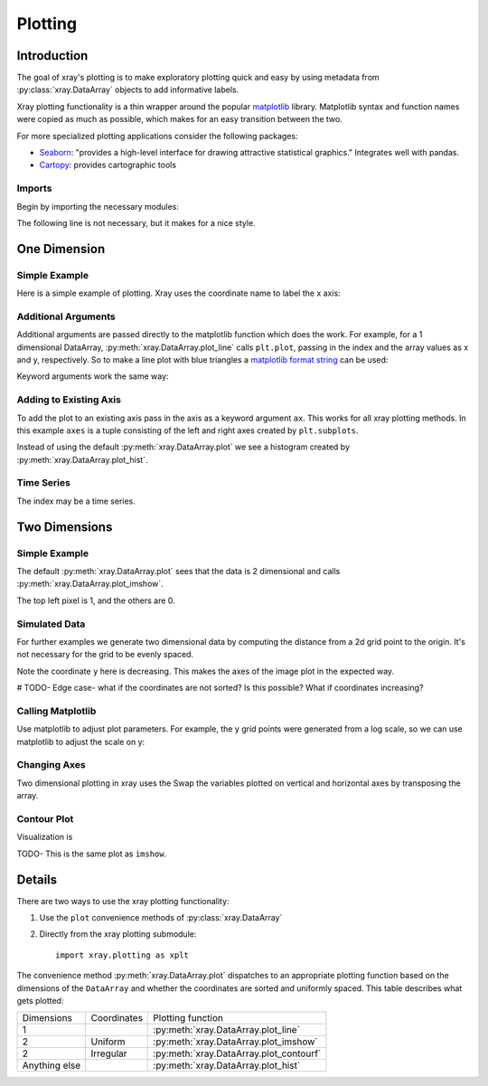 Plotting
========

Introduction
------------

The goal of xray's plotting is to make exploratory plotting quick
and easy by using metadata from :py:class:`xray.DataArray` objects to add
informative labels. 

Xray plotting functionality is a thin wrapper around the popular
`matplotlib <http://matplotlib.org/>`__ library. 
Matplotlib syntax and function names were copied as much as possible, which
makes for an easy transition between the two.

For more specialized plotting applications consider the following packages:

- `Seaborn <http://stanford.edu/~mwaskom/software/seaborn/>`__: "provides
  a high-level interface for drawing attractive statistical graphics."
  Integrates well with pandas.

- `Cartopy <http://scitools.org.uk/cartopy/>`__: provides cartographic
  tools

Imports
~~~~~~~

Begin by importing the necessary modules:

.. ipython:: python

    import numpy as np
    import xray
    import matplotlib.pyplot as plt

The following line is not necessary, but it makes for a nice style.

.. ipython:: python

    plt.style.use('ggplot')

One Dimension
-------------

Simple Example
~~~~~~~~~~~~~~

Here is a simple example of plotting.
Xray uses the coordinate name to label the x axis:

.. ipython:: python

    t = np.linspace(0, 2*np.pi)
    sinpts = xray.DataArray(np.sin(t), {'t': t}, name='sin(t)')

    @savefig plotting_example_sin.png width=4in
    sinpts.plot()

Additional Arguments 
~~~~~~~~~~~~~~~~~~~~~

Additional arguments are passed directly to the matplotlib function which
does the work. 
For example, for a 1 dimensional DataArray, :py:meth:`xray.DataArray.plot_line` calls ``plt.plot``,
passing in the index and the array values as x and y, respectively.
So to make a line plot with blue triangles a `matplotlib format string
<http://matplotlib.org/api/pyplot_api.html#matplotlib.pyplot.plot>`__ 
can be used:

.. ipython:: python

    @savefig plotting_example_sin2.png width=4in
    sinpts.plot_line('b-^')

Keyword arguments work the same way:

.. ipython:: python

    @savefig plotting_example_sin3.png width=4in
    sinpts.plot_line(color='purple', marker='o')


Adding to Existing Axis
~~~~~~~~~~~~~~~~~~~~~~~

To add the plot to an existing axis pass in the axis as a keyword argument
``ax``. This works for all xray plotting methods.
In this example ``axes`` is a tuple consisting of the left and right
axes created by ``plt.subplots``.

.. ipython:: python

    fig, axes = plt.subplots(ncols=2)

    axes

    sinpts.plot(ax=axes[0])
    sinpts.plot_hist(ax=axes[1])

    @savefig plotting_example_existing_axes.png width=6in
    plt.show()

Instead of using the default :py:meth:`xray.DataArray.plot` we see a
histogram created by :py:meth:`xray.DataArray.plot_hist`.

Time Series
~~~~~~~~~~~

The index may be a time series.

.. ipython:: python

    import pandas as pd
    npts = 50
    time = pd.date_range('2015-01-01', periods=npts)
    noise = xray.DataArray(np.random.randn(npts), {'time': time})

    @savefig plotting_example_time.png width=6in
    noise.plot_line()


Two Dimensions
--------------

Simple Example
~~~~~~~~~~~~~~

The default :py:meth:`xray.DataArray.plot` sees that the data is 2 dimensional
and calls :py:meth:`xray.DataArray.plot_imshow`. 

.. ipython:: python

    a = np.zeros((5, 3))
    a[0, 0] = 1
    xa = xray.DataArray(a)
    xa

    @savefig plotting_example_2d.png width=4in
    xa.plot()

The top left pixel is 1, and the others are 0.

Simulated Data
~~~~~~~~~~~~~~

For further examples we generate two dimensional data by computing the distance
from a 2d grid point to the origin.
It's not necessary for the grid to be evenly spaced.

.. ipython:: python

    x = np.linspace(-5, 10, num=6)
    y = np.logspace(1.2, 0, num=7)
    xy = np.dstack(np.meshgrid(x, y))

    distance = np.linalg.norm(xy, axis=2)

    distance = xray.DataArray(distance, {'x': x, 'y': y})
    distance

Note the coordinate ``y`` here is decreasing. 
This makes the axes of the image plot in the expected way.

# TODO- Edge case- what if the coordinates are not sorted? Is this
possible? What if coordinates increasing?

Calling Matplotlib
~~~~~~~~~~~~~~~~~~

Use matplotlib to adjust plot parameters. For example, the
y grid points were generated from a log scale, so we can use matplotlib
to adjust the scale on y:

.. ipython:: python

    #plt.yscale('log')

    @savefig plotting_example_2d3.png width=4in
    distance.plot()

Changing Axes
~~~~~~~~~~~~~

Two dimensional plotting in xray uses the 
Swap the variables plotted on vertical and horizontal axes by transposing the array.

.. ipython:: python

    @savefig plotting_example_2d2.png width=4in
    distance.T.plot()

Contour Plot
~~~~~~~~~~~~

Visualization is 

.. ipython:: python

    @savefig plotting_example_contour.png width=4in
    distance.plot_contourf()
 
TODO- This  is the same plot as ``imshow``.

Details
-------

There are two ways to use the xray plotting functionality:

1. Use the ``plot`` convenience methods of :py:class:`xray.DataArray` 
2. Directly from the xray plotting submodule::

    import xray.plotting as xplt

The convenience method :py:meth:`xray.DataArray.plot` dispatches to an appropriate
plotting function based on the dimensions of the ``DataArray`` and whether
the coordinates are sorted and uniformly spaced. This table
describes what gets plotted:

=============== =========== ===========================
Dimensions      Coordinates Plotting function
--------------- ----------- ---------------------------
1                           :py:meth:`xray.DataArray.plot_line` 
2               Uniform     :py:meth:`xray.DataArray.plot_imshow` 
2               Irregular   :py:meth:`xray.DataArray.plot_contourf` 
Anything else               :py:meth:`xray.DataArray.plot_hist` 
=============== =========== ===========================
